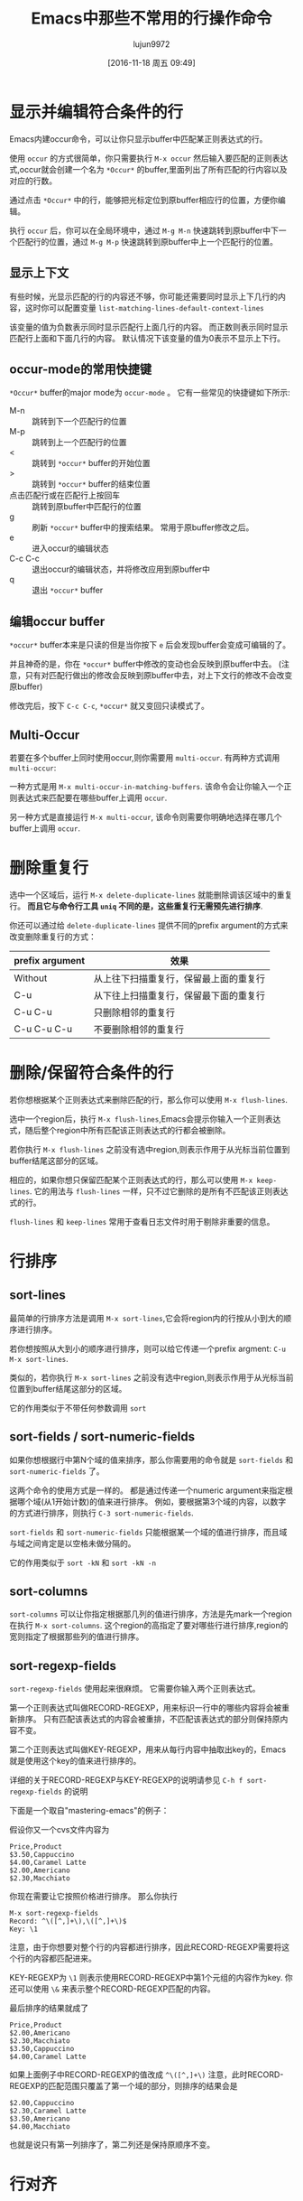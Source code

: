 #+TITLE: Emacs中那些不常用的行操作命令
#+AUTHOR: lujun9972
#+CATEGORY: emacs
#+DATE: [2016-11-18 周五 09:49]
#+OPTIONS: ^:{}

* 显示并编辑符合条件的行
Emacs内建occur命令，可以让你只显示buffer中匹配某正则表达式的行。

使用 =occur= 的方式很简单，你只需要执行 =M-x occur= 然后输入要匹配的正则表达式,occur就会创建一个名为 =*Occur*= 的buffer,里面列出了所有匹配的行内容以及对应的行数。

通过点击 =*Occur*= 中的行，能够把光标定位到原buffer相应行的位置，方便你编辑。

执行 =occur= 后，你可以在全局环境中，通过 =M-g M-n= 快速跳转到原buffer中下一个匹配行的位置，通过 =M-g M-p= 快速跳转到原buffer中上一个匹配行的位置。

** 显示上下文

有些时候，光显示匹配的行的内容还不够，你可能还需要同时显示上下几行的内容，这时你可以配置变量 =list-matching-lines-default-context-lines=

该变量的值为负数表示同时显示匹配行上面几行的内容。 而正数则表示同时显示匹配行上面和下面几行的内容。 默认情况下该变量的值为0表示不显示上下行。

** occur-mode的常用快捷键

=*Occur*= buffer的major mode为 =occur-mode= 。 它有一些常见的快捷键如下所示:

+ M-n :: 跳转到下一个匹配行的位置
+ M-p :: 跳转到上一个匹配行的位置
+ < :: 跳转到 =*occur*= buffer的开始位置
+ > :: 跳转到 =*occur*= buffer的结束位置
+ 点击匹配行或在匹配行上按回车 :: 跳转到原buffer中匹配行的位置
+ g :: 刷新 =*occur*= buffer中的搜索结果。 常用于原buffer修改之后。
+ e :: 进入occur的编辑状态
+ C-c C-c :: 退出occur的编辑状态，并将修改应用到原buffer中
+ q :: 退出 =*occur*= buffer

** 编辑occur buffer

=*occur*= buffer本来是只读的但是当你按下 =e= 后会发现buffer会变成可编辑的了。

并且神奇的是，你在 =*occur*= buffer中修改的变动也会反映到原buffer中去。 (注意，只有对匹配行做出的修改会反映到原buffer中去，对上下文行的修改不会改变原buffer)

修改完后，按下 =C-c C-c=, =*occur*= 就又变回只读模式了。

** Multi-Occur
若要在多个buffer上同时使用occur,则你需要用 =multi-occur=. 有两种方式调用 =multi-occur=:

一种方式是用 =M-x multi-occur-in-matching-buffers=. 该命令会让你输入一个正则表达式来匹配要在哪些buffer上调用 =occur=.

另一种方式是直接运行 =M-x multi-occur=, 该命令则需要你明确地选择在哪几个buffer上调用 =occur=.
* 删除重复行

选中一个区域后，运行 =M-x delete-duplicate-lines= 就能删除调该区域中的重复行。 *而且它与命令行工具 =uniq= 不同的是，这些重复行无需预先进行排序*.

你还可以通过给 =delete-duplicate-lines= 提供不同的prefix argument的方式来改变删除重复行的方式：

| prefix argument | 效果                                  |
|-----------------+---------------------------------------|
| Without         | 从上往下扫描重复行，保留最上面的重复行 |
| C-u             | 从下往上扫描重复行，保留最下面的重复行 |
| C-u C-u         | 只删除相邻的重复行                    |
| C-u C-u C-u     | 不要删除相邻的重复行                  |

* 删除/保留符合条件的行

若你想根据某个正则表达式来删除匹配的行，那么你可以使用 =M-x flush-lines=.

选中一个region后，执行 =M-x flush-lines=,Emacs会提示你输入一个正则表达式，随后整个region中所有匹配该正则表达式的行都会被删除。

若你执行 =M-x flush-lines= 之前没有选中region,则表示作用于从光标当前位置到buffer结尾这部分的区域。

相应的，如果你想只保留匹配某个正则表达式的行，那么可以使用 =M-x keep-lines=. 它的用法与 =flush-lines= 一样，只不过它删除的是所有不匹配该正则表达式的行。

=flush-lines= 和 =keep-lines= 常用于查看日志文件时用于剔除非重要的信息。

* 行排序
** sort-lines
最简单的行排序方法是调用 =M-x sort-lines=,它会将region内的行按从小到大的顺序进行排序。

若你想按照从大到小的顺序进行排序，则可以给它传递一个prefix argment: =C-u M-x sort-lines=.

类似的，若你执行 =M-x sort-lines= 之前没有选中region,则表示作用于从光标当前位置到buffer结尾这部分的区域。

它的作用类似于不带任何参数调用 =sort=

** sort-fields / sort-numeric-fields
如果你想根据行中第N个域的值来排序，那么你需要用的命令就是 =sort-fields= 和 =sort-numeric-fields= 了。

这两个命令的使用方式是一样的。 都是通过传递一个numeric argument来指定根据哪个域(从1开始计数)的值来进行排序。
例如，要根据第3个域的内容，以数字的方式进行排序，则执行 =C-3 sort-numeric-fields=.

=sort-fields= 和 =sort-numeric-fields= 只能根据某一个域的值进行排序，而且域与域之间肯定是以空格未做分隔的。

它的作用类似于 =sort -kN= 和 =sort -kN -n=

** sort-columns

=sort-columns= 可以让你指定根据那几列的值进行排序，方法是先mark一个region在执行 =M-x sort-columns=.
这个region的高指定了要对哪些行进行排序,region的宽则指定了根据那些列的值进行排序。

** sort-regexp-fields

=sort-regexp-fields= 使用起来很麻烦。 它需要你输入两个正则表达式。

第一个正则表达式叫做RECORD-REGEXP，用来标识一行中的哪些内容将会被重新排序。 只有匹配该表达式的内容会被重排，不匹配该表达式的部分则保持原内容不变。

第二个正则表达式叫做KEY-REGEXP，用来从每行内容中抽取出key的，Emacs就是使用这个key的值来进行排序的。

详细的关于RECORD-REGEXP与KEY-REGEXP的说明请参见 =C-h f sort-regexp-fields= 的说明

下面是一个取自"mastering-emacs"的例子：

假设你又一个cvs文件内容为
#+BEGIN_EXAMPLE
  Price,Product
  $3.50,Cappuccino
  $4.00,Caramel Latte
  $2.00,Americano
  $2.30,Macchiato
#+END_EXAMPLE

你现在需要让它按照价格进行排序。 那么你执行
#+BEGIN_EXAMPLE
  M-x sort-regexp-fields
  Record: ^\([^,]+\),\([^,]+\)$
  Key: \1
#+END_EXAMPLE 

注意，由于你想要对整个行的内容都进行排序，因此RECORD-REGEXP需要将这个行的内容都匹配进来。

KEY-REGEXP为 =\1= 则表示使用RECORD-REGEXP中第1个元组的内容作为key. 你还可以使用 =\&= 来表示整个RECORD-REGEXP匹配的内容。

最后排序的结果就成了
#+BEGIN_EXAMPLE
  Price,Product
  $2.00,Americano
  $2.30,Macchiato
  $3.50,Cappuccino
  $4.00,Caramel Latte
#+END_EXAMPLE

如果上面例子中RECORD-REGEXP的值改成 =^\([^,]+\)= 注意，此时RECORD-REGEXP的匹配范围只覆盖了第一个域的部分，则排序的结果会是
#+BEGIN_EXAMPLE
  $2.00,Cappuccino
  $2.30,Caramel Latte
  $3.50,Americano
  $4.00,Macchiato
#+END_EXAMPLE

也就是说只有第一列排序了，第二列还是保持原顺序不变。

* 行对齐
** align及align-current
一般来说，要对代码进行对齐只需要选中一个region，然后运行 =M-x align= 就行了。 Emacs会自动根据 =align-rules-list= 中定义的规则自动进行对齐操作。

如果觉得先要选中region太麻烦的话，Emacs提供了一个 =M-x align-current= 命令。 该命令会先看当前行符合哪个重排规则，然后尝试下一行是否符合该重排规则，若符合该重排规则则进行重排然后再检查下一行，一直到某一行不符合该重排规则为止。

例如： 假设有这么一段C代码，光标在它的第一行位置。
#+BEGIN_SRC c
  #define bufsize 512
  #define pathsize 512
  #define xx 51

  int a=1;
  int ab=2;
#+END_SRC

执行 =M-x align-current= 后结果变成
#+BEGIN_SRC c
  #define bufsize  512
  #define pathsize 512
  #define xx       51

  int a=1;
  int ab=2;
#+END_SRC
可以看到只有第一段代码对齐了。

而先用 =C-x h= 选中整个buffer后，再运行 =align= 的结果则是
#+BEGIN_SRC c
  #define bufsize  512
  #define pathsize 512
  #define xx       51

  int a  = 1;
  int ab = 2;
#+END_SRC
所有的代码都重排了。

** align-regexp
align-regexp允许你自定义自己的对齐方式。 它有两种模式，新手模式和复杂模式。
*** 新手模式
直接运行 =align-regexp= 会进入新手模式。

在新手模式下，你只需要输入一个表示对齐标识的正则表达式就可以了。

例如下面是一个从"mastering-emacs"中截取的例子：

假设原始文档是这样的
#+BEGIN_EXAMPLE
  Cappuccino $2.00
  Caramel Latte $2.30
  Americano $3.50
  Macchiato $4.00
#+END_EXAMPLE

我们想要让它按照$对齐，那么可以这样，运行 =M-x align-regexp=,然后在"Align regexp:"中输入 =\$=

最终的结果是：
#+BEGIN_EXAMPLE
  Cappuccino    $2.00
  Caramel Latte $2.30
  Americano     $3.50
  Macchiato     $4.00
#+END_EXAMPLE


*** 复杂模式
当你要对多列进行对齐时，就必须要使用复杂模式了，进入的方式是给它一个prefix argument: =C-u M-x align-regexp=

在复杂模式下,Emacs会以此要求你输入一个表示对齐标识的正则表达式，且这个正则表达式中必须包含至少一个分组。 一个常见的分组就是 =\\(\\s-*\\)= 表示任意多个空白字符。

随后Emacs会询问你可以修改第几个分组中的内容来进行对齐。

再然后Emacs问你会询问你要用对齐后两个域之间最少间隔多少个空白，默认是 =align-default-spacing= 中的值。

最后Emacs会询问你是否重复应用此规则于多列，当需要多列对齐时，往往需要选择 =yes=

下面还是一个从"mastering emacs"中的例子：

假设有这么段文字
#+BEGIN_EXAMPLE
  Price,Product,Qty Sold
  $2.00,Cappuccino,289
  $2.30,Caramel Latte,109
  $3.50,Americano,530
  $4.00,Macchiato,20
#+END_EXAMPLE

我们想让它按照逗号对齐，由于涉及到多列对齐，因此需要使用 =C-u M-x align-regexp= 进入复杂模式。

我们要根据逗号进行对齐，且空格应该插入到逗号的后面，因此"Complex align using regexp: "的值应该输入",\(\s-*\)" 其中逗号后面的分组就是插入空格的位置。

由于我们要修改的是表达式中第一个分组的位置，因此"Parenthesis group to modify (justify if negative):" 的值我们输入 =1=

我们可以让每个对齐列之间分隔的间距大一点，这里"Amount of spacing (or column if negative): " 我们输入 =5=,表示最少间距是5个空格

最后我们要对齐多个列，因此"Repeat throughout the line: "我们输入 =yes=

最终的结果是：

#+BEGIN_EXAMPLE
  Price,     Product,           Qty Sold
  $2.00,     Cappuccino,        289
  $2.30,     Caramel Latte,     109
  $3.50,     Americano,         530
  $4.00,     Macchiato,         20
#+END_EXAMPLE

